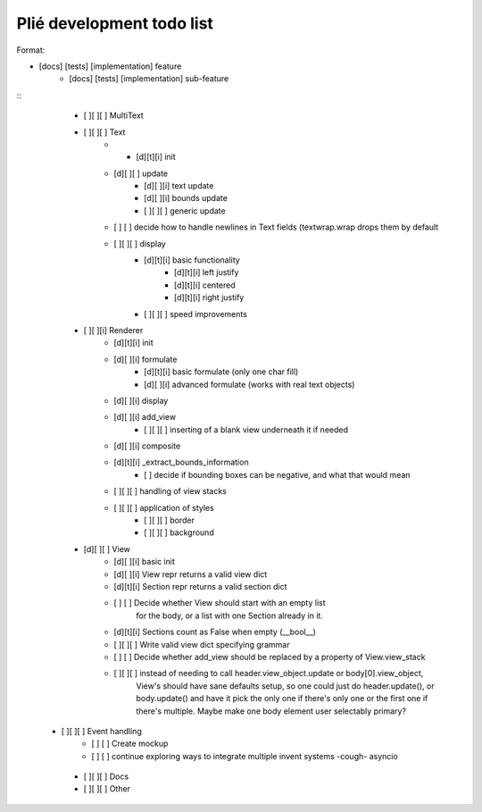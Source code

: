 Plié development todo list
--------------------------

Format:

* [docs] [tests] [implementation] feature
    * [docs] [tests] [implementation] sub-feature


::
    * [ ][ ][ ] MultiText
    * [ ][ ][ ] Text
        * * [d][t][i] init
        * [d][ ][ ] update
            * [d][ ][i] text update
            * [d][ ][i] bounds update
            * [ ][ ][ ] generic update
        * [ ]   [ ] decide how to handle newlines in Text fields (textwrap.wrap drops them by default
        * [ ][ ][ ] display
            * [d][t][i] basic functionality
                * [d][t][i] left justify
                * [d][t][i] centered
                * [d][t][i] right justify
            * [ ][ ][ ] speed improvements
    * [ ][ ][i] Renderer
        * [d][t][i] init
        * [d][ ][i] formulate
            * [d][t][i] basic formulate (only one char fill)
            * [d][ ][i] advanced formulate (works with real text objects)
        * [d][ ][i] display
        * [d][ ][i] add_view
            * [ ][ ][ ] inserting of a blank view underneath it if needed
        * [d][ ][i] composite
        * [d][t][i] _extract_bounds_information
            * [ ] decide if bounding boxes can be negative, and what that would mean
        * [ ][ ][ ] handling of view stacks
        * [ ][ ][ ] application of styles
            * [ ][ ][ ] border
            * [ ][ ][ ] background
    * [d][ ][ ] View
        * [d][ ][i] basic init
        * [d][ ][i] View repr returns a valid view dict
        * [d][t][i] Section repr returns a valid section dict
        * [ ]   [ ] Decide whether View should start with an empty list
                  for the body, or a list with one Section already in it.
        * [d][t][i] Sections count as False when empty (__bool__)
        * [ ][ ][ ] Write valid view dict specifying grammar
        * [ ]   [ ] Decide whether add_view should be replaced by a property of View.view_stack
        * [ ][ ][ ] instead of needing to call header.view_object.update or body[0].view_object,
                    View's should have sane defaults setup, so one could just do header.update(),
                    or body.update() and have it pick the only one if there's only one or the first
                    one if there's multiple. Maybe make one body element user selectably primary?
   * [ ][ ][ ] Event handling
        * [ ]   [ ] Create mockup
        * [ ]   [ ] continue exploring ways to integrate multiple invent systems -cough- asyncio
    * [ ][ ][ ] Docs
    * [ ][ ][ ] Other



